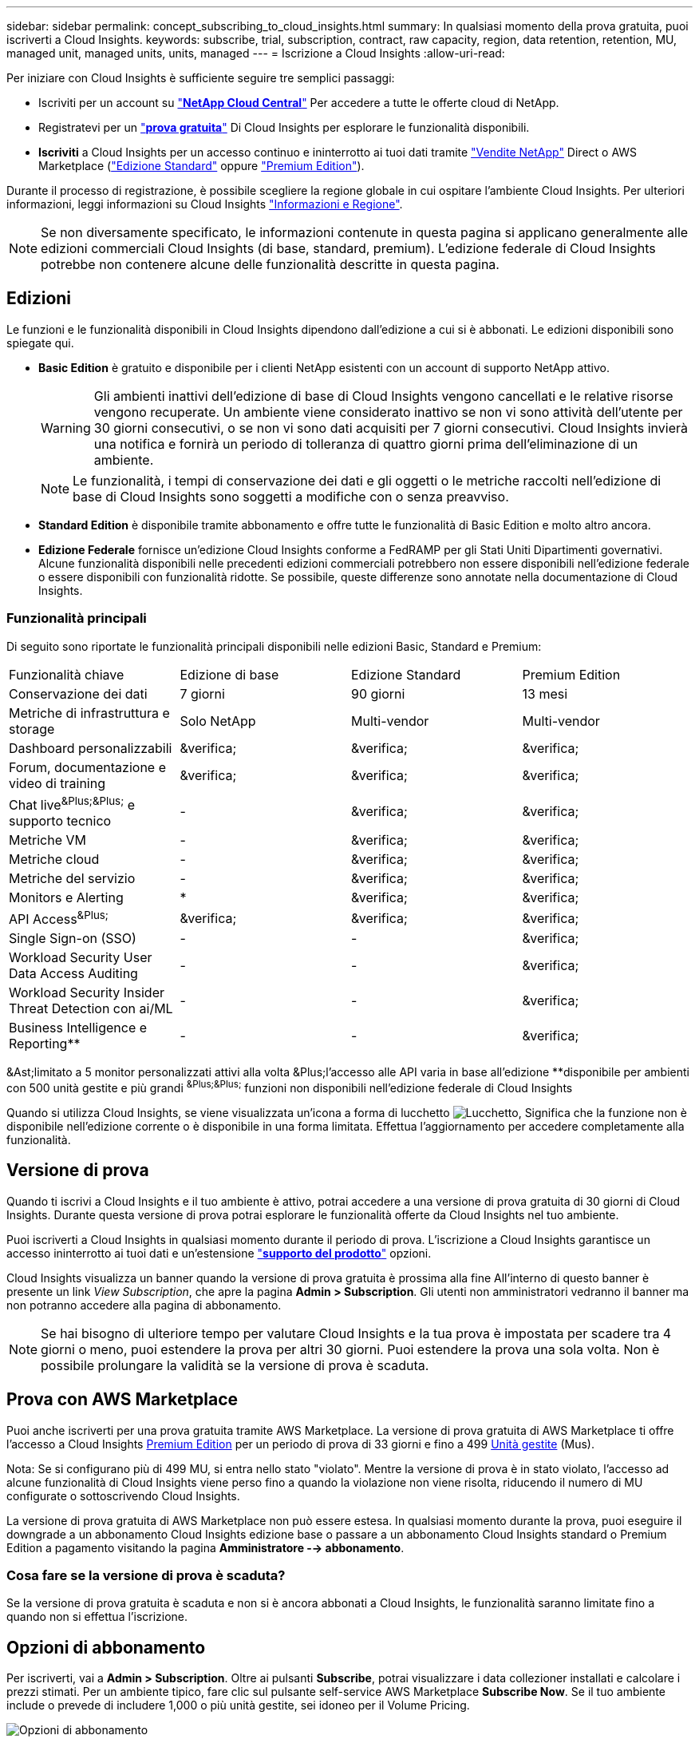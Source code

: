 ---
sidebar: sidebar 
permalink: concept_subscribing_to_cloud_insights.html 
summary: In qualsiasi momento della prova gratuita, puoi iscriverti a Cloud Insights. 
keywords: subscribe, trial, subscription, contract, raw capacity, region, data retention, retention, MU, managed unit, managed units, units, managed 
---
= Iscrizione a Cloud Insights
:allow-uri-read: 


Per iniziare con Cloud Insights è sufficiente seguire tre semplici passaggi:

* Iscriviti per un account su link:https://cloud.netapp.com/["*NetApp Cloud Central*"] Per accedere a tutte le offerte cloud di NetApp.
* Registratevi per un link:https://cloud.netapp.com/cloud-insights["*prova gratuita*"] Di Cloud Insights per esplorare le funzionalità disponibili.
* *Iscriviti* a Cloud Insights per un accesso continuo e ininterrotto ai tuoi dati tramite link:https://www.netapp.com/us/forms/sales-inquiry/cloud-insights-sales-inquiries.aspx["Vendite NetApp"] Direct o AWS Marketplace (link:https://aws.amazon.com/marketplace/pp/B07HM8QQGY["Edizione Standard"] oppure link:https://aws.amazon.com/marketplace/pp/prodview-pbc3h2mkgaqxe["Premium Edition"]).


Durante il processo di registrazione, è possibile scegliere la regione globale in cui ospitare l'ambiente Cloud Insights. Per ulteriori informazioni, leggi informazioni su Cloud Insights link:security_information_and_region.html["Informazioni e Regione"].


NOTE: Se non diversamente specificato, le informazioni contenute in questa pagina si applicano generalmente alle edizioni commerciali Cloud Insights (di base, standard, premium). L'edizione federale di Cloud Insights potrebbe non contenere alcune delle funzionalità descritte in questa pagina.



== Edizioni

Le funzioni e le funzionalità disponibili in Cloud Insights dipendono dall'edizione a cui si è abbonati. Le edizioni disponibili sono spiegate qui.

* *Basic Edition* è gratuito e disponibile per i clienti NetApp esistenti con un account di supporto NetApp attivo.
+

WARNING: Gli ambienti inattivi dell'edizione di base di Cloud Insights vengono cancellati e le relative risorse vengono recuperate. Un ambiente viene considerato inattivo se non vi sono attività dell'utente per 30 giorni consecutivi, o se non vi sono dati acquisiti per 7 giorni consecutivi. Cloud Insights invierà una notifica e fornirà un periodo di tolleranza di quattro giorni prima dell'eliminazione di un ambiente.

+

NOTE: Le funzionalità, i tempi di conservazione dei dati e gli oggetti o le metriche raccolti nell'edizione di base di Cloud Insights sono soggetti a modifiche con o senza preavviso.

* *Standard Edition* è disponibile tramite abbonamento e offre tutte le funzionalità di Basic Edition e molto altro ancora.
* *Edizione Federale* fornisce un'edizione Cloud Insights conforme a FedRAMP per gli Stati Uniti Dipartimenti governativi. Alcune funzionalità disponibili nelle precedenti edizioni commerciali potrebbero non essere disponibili nell'edizione federale o essere disponibili con funzionalità ridotte. Se possibile, queste differenze sono annotate nella documentazione di Cloud Insights.




=== Funzionalità principali

Di seguito sono riportate le funzionalità principali disponibili nelle edizioni Basic, Standard e Premium:

[cols=".<,.^,.^,.^"]
|===


| Funzionalità chiave | Edizione di base | Edizione Standard | Premium Edition 


| Conservazione dei dati | 7 giorni | 90 giorni | 13 mesi 


| Metriche di infrastruttura e storage | Solo NetApp | Multi-vendor | Multi-vendor 


| Dashboard personalizzabili | &verifica; | &verifica; | &verifica; 


| Forum, documentazione e video di training | &verifica; | &verifica; | &verifica; 


| Chat live^&Plus;&Plus;^ e supporto tecnico | - | &verifica; | &verifica; 


| Metriche VM | - | &verifica; | &verifica; 


| Metriche cloud | - | &verifica; | &verifica; 


| Metriche del servizio | - | &verifica; | &verifica; 


| Monitors e Alerting | &ast; | &verifica; | &verifica; 


| API Access^&Plus;^ | &verifica; | &verifica; | &verifica; 


| Single Sign-on (SSO) | - | - | &verifica; 


| Workload Security User Data Access Auditing | - | - | &verifica; 


| Workload Security Insider Threat Detection con ai/ML | - | - | &verifica; 


| Business Intelligence e Reporting&ast;&ast; | - | - | &verifica; 
|===
&Ast;limitato a 5 monitor personalizzati attivi alla volta &Plus;l'accesso alle API varia in base all'edizione &ast;&ast;disponibile per ambienti con 500 unità gestite e più grandi ^&Plus;&Plus;^ funzioni non disponibili nell'edizione federale di Cloud Insights

Quando si utilizza Cloud Insights, se viene visualizzata un'icona a forma di lucchetto image:padlock.png["Lucchetto"], Significa che la funzione non è disponibile nell'edizione corrente o è disponibile in una forma limitata. Effettua l'aggiornamento per accedere completamente alla funzionalità.



== Versione di prova

Quando ti iscrivi a Cloud Insights e il tuo ambiente è attivo, potrai accedere a una versione di prova gratuita di 30 giorni di Cloud Insights. Durante questa versione di prova potrai esplorare le funzionalità offerte da Cloud Insights nel tuo ambiente.

Puoi iscriverti a Cloud Insights in qualsiasi momento durante il periodo di prova. L'iscrizione a Cloud Insights garantisce un accesso ininterrotto ai tuoi dati e un'estensione link:https://docs.netapp.com/us-en/cloudinsights/concept_requesting_support.html["*supporto del prodotto*"] opzioni.

Cloud Insights visualizza un banner quando la versione di prova gratuita è prossima alla fine All'interno di questo banner è presente un link _View Subscription_, che apre la pagina *Admin > Subscription*. Gli utenti non amministratori vedranno il banner ma non potranno accedere alla pagina di abbonamento.


NOTE: Se hai bisogno di ulteriore tempo per valutare Cloud Insights e la tua prova è impostata per scadere tra 4 giorni o meno, puoi estendere la prova per altri 30 giorni. Puoi estendere la prova una sola volta. Non è possibile prolungare la validità se la versione di prova è scaduta.



== Prova con AWS Marketplace

Puoi anche iscriverti per una prova gratuita tramite AWS Marketplace. La versione di prova gratuita di AWS Marketplace ti offre l'accesso a Cloud Insights <<editions,Premium Edition>> per un periodo di prova di 33 giorni e fino a 499 <<pricing,Unità gestite>> (Mus).

Nota: Se si configurano più di 499 MU, si entra nello stato "violato". Mentre la versione di prova è in stato violato, l'accesso ad alcune funzionalità di Cloud Insights viene perso fino a quando la violazione non viene risolta, riducendo il numero di MU configurate o sottoscrivendo Cloud Insights.

La versione di prova gratuita di AWS Marketplace non può essere estesa. In qualsiasi momento durante la prova, puoi eseguire il downgrade a un abbonamento Cloud Insights edizione base o passare a un abbonamento Cloud Insights standard o Premium Edition a pagamento visitando la pagina *Amministratore --> abbonamento*.



=== Cosa fare se la versione di prova è scaduta?

Se la versione di prova gratuita è scaduta e non si è ancora abbonati a Cloud Insights, le funzionalità saranno limitate fino a quando non si effettua l'iscrizione.



== Opzioni di abbonamento

Per iscriverti, vai a *Admin > Subscription*. Oltre ai pulsanti *Subscribe*, potrai visualizzare i data collezioner installati e calcolare i prezzi stimati. Per un ambiente tipico, fare clic sul pulsante self-service AWS Marketplace *Subscribe Now*. Se il tuo ambiente include o prevede di includere 1,000 o più unità gestite, sei idoneo per il Volume Pricing.

image:SubscriptionCompareTable-2.png["Opzioni di abbonamento"]



=== Prezzi

Il prezzo di Cloud Insights è pari a *unità gestita*. L'utilizzo delle unità gestite viene calcolato in base al numero di *host o macchine virtuali* e alla quantità di *capacità non formattata* gestita nell'ambiente dell'infrastruttura.

* 1 unità gestita = 2 host (qualsiasi macchina virtuale o fisica)
* 1 unità gestita = 4 TIB di capacità non formattata di dischi fisici o virtuali


Si noti che i seguenti data colleziones vengono misurati a un diverso tasso di TIB raw rispetto a quello di unità gestite. Ogni 40 TiB di capacità non formattata su questi data collettori viene addebitato come 1 unità gestita (MU):

* AWS S3
* ECS Dell EMC
* Hitachi Content Platform
* IBM Cleversafe
* NetApp StorageGRID


Se il tuo ambiente include o prevede di includere 1,000 o più unità gestite, sei idoneo per *Volume Pricing* e ti verrà richiesto di contattare NetApp Sales per iscriverti. Vedere <<how-do-i-subscribe,di seguito>> per ulteriori dettagli.



=== Stima del costo dell'abbonamento

Il calcolatore di abbonamento ti offre un costo mensile Cloud Insights stimato in base al numero di host e alla quantità di capacità non formattata che i tuoi data collezionisti riportano. I valori correnti vengono precompilati nei campi _hosts_ e _Unformattato Capacity_. Puoi inserire valori diversi per aiutarti nella pianificazione della crescita futura stimata.

Il costo di listino stimato cambierà in base alla durata dell'abbonamento.


NOTE: Il calcolatore è solo a scopo di stima. Il tuo prezzo esatto verrà impostato al momento dell'iscrizione.



== Come posso iscrivermi?

Se il numero di unità gestite è inferiore a 1,000, puoi iscriverti tramite NetApp Sales, o. <<self-subscribe-via-aws-marketplace,iscriviti in autonomia>> Tramite AWS Marketplace.



=== Iscriviti tramite NetApp Sales Direct

Se il numero di unità gestite previsto è 1,000 o superiore, fare clic su link:https://www.netapp.com/us/forms/sales-inquiry/cloud-insights-sales-inquiries.aspx["*Contattare il reparto vendite*"] Per iscriversi al NetApp Sales Team.

Devi fornire il tuo Cloud Insights *numero di serie* al tuo commerciale NetApp per poter applicare l'abbonamento a pagamento al tuo ambiente Cloud Insights. Il numero di serie identifica in modo univoco l'ambiente di prova di Cloud Insights e si trova nella pagina *Amministratore > abbonamento*.



=== Self-Subscribe through AWS Marketplace


NOTE: Per poter applicare un abbonamento AWS Marketplace all'account di prova Cloud Insights esistente, devi essere un proprietario o un amministratore dell'account. Inoltre, devi disporre di un account Amazon Web Services (AWS).

Facendo clic sul pulsante *Iscriviti ora* si apre l'AWS link:https://aws.amazon.com/marketplace/pp/B07HM8QQGY["Cloud Insights"] pagina di iscrizione, in cui puoi completare l'abbonamento. Nota: I valori immessi nel calcolatore non vengono inseriti nella pagina di abbonamento AWS; in questa pagina sarà necessario immettere il numero totale di unità gestite.

Dopo aver inserito il numero totale di unità gestite e aver scelto un periodo di abbonamento di 12 mesi o 36 mesi, fare clic su *Configura account* per completare il processo di abbonamento.

Una volta completato il processo di abbonamento AWS, si torna all'ambiente Cloud Insights. In alternativa, se l'ambiente non è più attivo (ad esempio, hai effettuato la disconnessione), verrà visualizzata la pagina di accesso a Cloud Central. Quando accedi nuovamente a Cloud Insights, l'abbonamento sarà attivo.


NOTE: Dopo aver fatto clic su *Configura il tuo account* nella pagina di AWS Marketplace, devi completare la procedura di abbonamento AWS entro un'ora. Se non viene completata entro un'ora, fare nuovamente clic su *Configura account* per completare il processo.

Se si verifica un problema e il processo di abbonamento non viene completato correttamente, il banner "versione di prova" verrà visualizzato quando si accede all'ambiente. In questo caso, è possibile accedere a *Admin > Subscription* e ripetere la procedura di abbonamento.



== Visualizzare lo stato dell'abbonamento

Una volta attivato l'abbonamento, puoi visualizzare lo stato dell'abbonamento e l'utilizzo dell'unità gestita dalla pagina *Admin > Subscription*.

image:Subscription_Status_Usage.png["Visualizzazione dello stststus dell'abbonamento"]

La scheda Subscription Details (Dettagli abbonamento) visualizza quanto segue:

* Abbonamento in corso o edizione attiva
* Dettagli sull'abbonamento
* Link per modificare l'abbonamento o stimare le modifiche dei costi




== Visualizza la gestione dell'utilizzo

La scheda Usage Management (Gestione utilizzo) mostra una panoramica dell'utilizzo delle unità gestite, un elenco dei Data Collector installati nell'ambiente e la suddivisione delle unità gestite per ciascuno di essi.


NOTE: Il numero di unità gestite con capacità non formattate riflette la somma della capacità raw totale nell'ambiente e viene arrotondato all'unità gestita più vicina.


NOTE: La somma delle unità gestite potrebbe differire leggermente dal conteggio dei Data Collector nella sezione di riepilogo. Questo perché i conteggi delle unità gestite vengono arrotondati all'unità gestita più vicina. La somma di questi numeri nell'elenco Data Collector (raccolta dati) potrebbe essere leggermente superiore a quella delle unità gestite totali nella sezione Status (Stato). La sezione riepilogativa indica il numero effettivo di unità gestite per l'abbonamento.

Nel caso in cui l'utilizzo sia quasi o superi l'importo sottoscritto, è possibile eliminare i data collezioner in questo elenco facendo clic sul menu "tre punti" e selezionando _Elimina_.



=== Cosa succede se si supera il proprio utilizzo?

Gli avvisi vengono visualizzati quando l'utilizzo dell'unità gestita supera il 80%, il 90% e il 100% dell'importo totale sottoscritto:

|===


| *Quando l'utilizzo supera:* | *Questo accade / azione consigliata:* 


| *80%* | Viene visualizzato un banner informativo. Non è necessaria alcuna azione. 


| *90%* | Viene visualizzato un banner di avviso. È possibile aumentare il numero di unità gestite sottoscritte. 


| *100%* | Viene visualizzato un banner di errore e le funzionalità saranno limitate fino a quando non si esegue una delle seguenti operazioni: * Modificare l'abbonamento per aumentare il numero di unità gestite sottoscritte * rimuovere i Data Collector in modo che l'utilizzo dell'unità gestita sia pari o inferiore all'importo sottoscritto 
|===


== Iscriviti direttamente e ignora la versione di prova

Puoi anche iscriverti a Cloud Insights direttamente da link:https://aws.amazon.com/marketplace/pp/B07HM8QQGY["Mercato AWS"], senza prima creare un ambiente di prova. Una volta completato l'abbonamento e configurato l'ambiente, l'utente verrà immediatamente iscritto.



== Aggiunta di un ID licenza

Se possiedi un prodotto NetApp valido in bundle con Cloud Insights, puoi aggiungere il numero di serie del prodotto all'abbonamento Cloud Insights esistente. Ad esempio, se si è acquistato il centro di controllo Astra, è possibile utilizzare il numero di serie della licenza per identificare l'abbonamento in Cloud Insights. Cloud Insights fa riferimento a questo documento come _ID licenza_.

Per aggiungere un ID diritto all'abbonamento Cloud Insights, nella pagina *Amministratore > abbonamento*, fare clic su _+ID diritto_.

image:Subscription_AddEntitlementID.png["Aggiungi un ID diritto al tuo abbonamento"]
